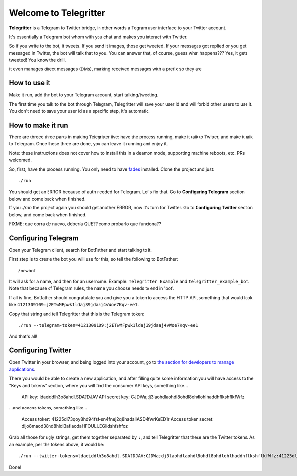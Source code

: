 Welcome to Telegritter
======================

**Telegritter** is a Telegram to Twitter bridge, in other words a Tegram user interface to your Twitter account.


.. image:: media/logo_256.png


It's essentially a Telegram bot whom with you chat and makes you interact with Twitter.

So if you write to the bot, it tweets. If you send it images, those get tweeted. If your messages got replied or you get messaged in Twitter, the bot will talk that to you. You can answer that, of course, guess what happens??? Yes, it gets tweeted! You know the drill.

It even manages direct messages (DMs), marking received messages with a prefix so they are


How to use it
-------------

Make it run, add the bot to your Telegram account, start talking/tweeting.

The first time you talk to the bot through Telegram, Telegritter will save your user id and will forbid other users to use it. You don't need to save your user id as a specific step, it's automatic.


How to make it run
------------------

There are threee three parts in making Telegritter live: have the process running, make it talk to Twitter, and make it talk to Telegram. Once these three are done, you can leave it running and enjoy it.

Note: these instructions does not cover how to install this in a deamon mode, supporting machine reboots, etc. PRs welcomed.

So, first, have the process running. You only need to have `fades <https://github.com/PyAr/fades>`_ installed. Clone the project and just::

    ./run

You should get an ERROR because of auth needed for Telegram. Let's fix that. Go to **Configuring Telegram** section below and come back when finished.

If you `./run` the project again you should get another ERROR, now it's turn for Twitter. Go to **Configuring Twitter** section below, and come back when finished.

FIXME:
que corra de nuevo, debería QUE??
como probarlo que funciona??


Configuring Telegram
--------------------

Open your Telegram client, search for BotFather and start talking to it. 

First step is to create the bot you will use for this, so tell the following to BotFather::

  /newbot 

It will ask for a name, and then for an username. Example: ``Telegritter Example`` and ``telegritter_example_bot``.  Note that because of Telegram rules, the name you choose needs to end in 'bot'.

If all is fine, Botfather should congratulate you and give you a token to access the HTTP API, something that would look like ``4121309109:j2ETwMFpwk1ldaj39jdaaj4vWoe7Kqv-ee1``.

Copy that string and tell Telegritter that this is the Telegram token::

    ./run --telegram-token=4121309109:j2ETwMFpwk1ldaj39jdaaj4vWoe7Kqv-ee1

And that's all!


Configuring Twitter
-------------------

Open Twitter in your browser, and being logged into your account, go to `the section for developers to manage applications <https://developer.twitter.com/en/apps/>`_.

There you would be able to create a new application, and after filling quite some information you will have access to the "Keys and tokens" section, where you will find the consumer API keys, something like...

    API key: ldaeiddlh3o8ahdl.SDA?DJAV
    API secret key: CJDWa;dj3laohdlaohdl8ohdl8ohdlohlhaddhflkshflkfWfz

...and access tokens, something like...

    Access token: 41225dl73qoy8hd94fsf-sn4fnej2q8hadaliASD4fwrKeED1r
    Access token secret: dljo8maod38hd8hldi3aflaodaHFOULUEGlidshfshfoz

Grab all those for ugly strings, get them together separated by ``:``, and tell Telegritter that these are the Twitter tokens. As an example, per the tokens above, it would be::

    ./run --twitter-tokens=ldaeiddlh3o8ahdl.SDA?DJAV:CJDWa;dj3laohdlaohdl8ohdl8ohdlohlhaddhflkshflkfWfz:41225dl73qoy8hd94fsf-sn4fnej2q8hadaliASD4fwrKeED1r:dljo8maod38hd8hldi3aflaodaHFOULUEGlidshfshfoz

Done!


